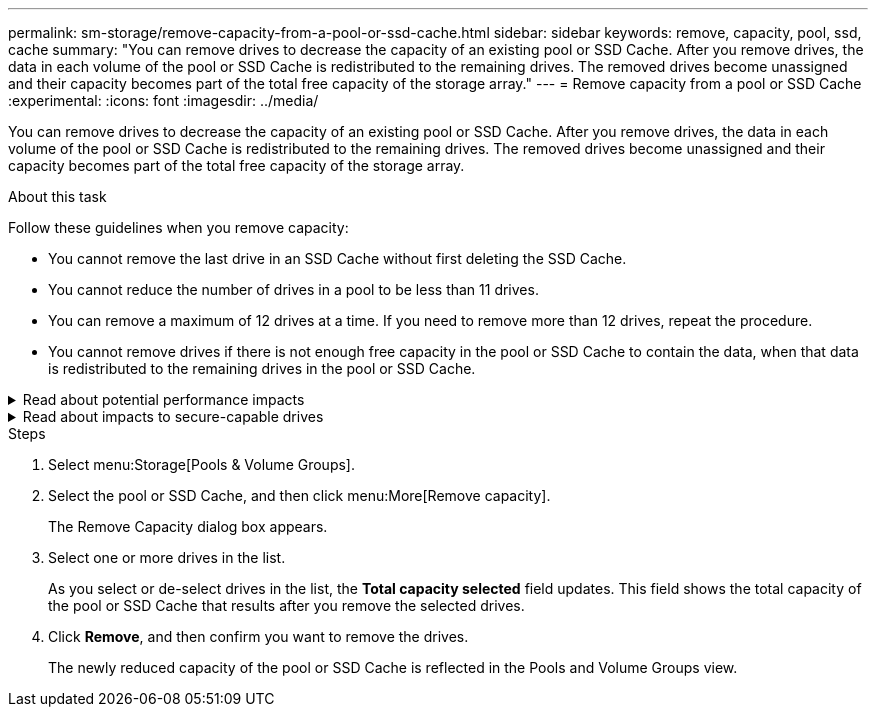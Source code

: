 ---
permalink: sm-storage/remove-capacity-from-a-pool-or-ssd-cache.html
sidebar: sidebar
keywords: remove, capacity, pool, ssd, cache
summary: "You can remove drives to decrease the capacity of an existing pool or SSD Cache. After you remove drives, the data in each volume of the pool or SSD Cache is redistributed to the remaining drives. The removed drives become unassigned and their capacity becomes part of the total free capacity of the storage array."
---
= Remove capacity from a pool or SSD Cache
:experimental:
:icons: font
:imagesdir: ../media/

[.lead]
You can remove drives to decrease the capacity of an existing pool or SSD Cache. After you remove drives, the data in each volume of the pool or SSD Cache is redistributed to the remaining drives. The removed drives become unassigned and their capacity becomes part of the total free capacity of the storage array.

.About this task

Follow these guidelines when you remove capacity:

* You cannot remove the last drive in an SSD Cache without first deleting the SSD Cache.
* You cannot reduce the number of drives in a pool to be less than 11 drives.
* You can remove a maximum of 12 drives at a time. If you need to remove more than 12 drives, repeat the procedure.
* You cannot remove drives if there is not enough free capacity in the pool or SSD Cache to contain the data, when that data is redistributed to the remaining drives in the pool or SSD Cache.

.Read about potential performance impacts
[%collapsible]
====
* Removing drives from a pool or SSD Cache might result in reduced volume performance.
* The preservation capacity is not consumed when you remove capacity from a pool or SSD Cache. However, the preservation capacity might decrease based on the number of drives remaining in the pool or SSD Cache.
====

.Read about impacts to secure-capable drives
[%collapsible]
====
* If you remove the last drive that is not secure-capable, the pool is left with all secure-capable drives. In this situation, you are given the option to enable security for the pool.
* If you remove the last drive that is not Data Assurance (DA) capable, the pool is left with all DA-capable drives.

Any new volumes that you create on the pool will be DA-capable. If you want existing volumes to be DA-capable, you need to delete and then re-create the volume.
====

.Steps

. Select menu:Storage[Pools & Volume Groups].
. Select the pool or SSD Cache, and then click menu:More[Remove capacity].
+
The Remove Capacity dialog box appears.

. Select one or more drives in the list.
+
As you select or de-select drives in the list, the *Total capacity selected* field updates. This field shows the total capacity of the pool or SSD Cache that results after you remove the selected drives.

. Click *Remove*, and then confirm you want to remove the drives.

+
The newly reduced capacity of the pool or SSD Cache is reflected in the Pools and Volume Groups view.
